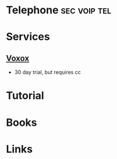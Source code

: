#+TAGS: sec voip tel


* Telephone						       :sec:voip:tel:
* Services
** [[https://manage.cloudphone.com/signupvx?promo%3Dcloudadb17&planId%3D52&_ga%3D1.31755454.1648072489.1492387477][Voxox]]
- 30 day trial, but requires cc
* Tutorial
* Books
* Links

